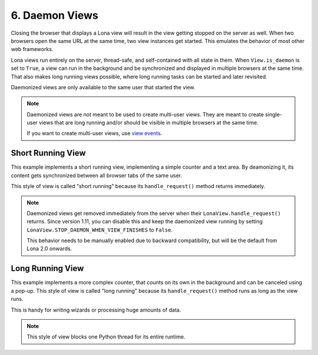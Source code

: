 

6. Daemon Views
===============

Closing the browser that displays a Lona view will result in the view getting
stopped on the server as well. When two browsers open the same URL at the same
time, two view instances get started. This emulates the behavior of most other
web frameworks.

Lona views run entirely on the server, thread-safe, and self-contained with all
state in them. When ``View.is_daemon`` is set to ``True``, a view can run in the
background and be synchronized and displayed in multiple browsers at the same
time. That also makes long running views possible, where long running tasks can
be started and later revisited.

Daemonized views are only available to the same user that started the view.

.. note::

    Daemonized views are not meant to be used to create multi-user views.
    They are meant to create single-user views that are long running and/or
    should be visible in multiple browsers at the same time.

    If you want to create multi-user views, use
    `view events </demos/multi-user-chat/index.html>`_.


Short Running View
------------------

This example implements a short running view, implementing a simple counter
and a text area. By deamonizing it, its content gets synchronized between all
browser tabs of the same user.

This style of view is called "short running" because its ``handle_request()``
method returns immediately.

.. note::

    Daemonized views get removed immediately from the server when their
    ``LonaView.handle_request()`` returns.  Since version 1.11, you can disable
    this and keep the daemonized view running by setting
    ``LonaView.STOP_DAEMON_WHEN_VIEW_FINISHES`` to ``False``.

    This behavior needs to be manually enabled due to backward compatibility,
    but will be the default from Lona 2.0 onwards.

.. image:: example-1.gif

.. code-block:: python
    :include: example-1.py


Long Running View
-----------------

This example implements a more complex counter, that counts on its own in the
background and can be canceled using a pop-up. This style of view is called
"long running" because its ``handle_request()`` method runs as long as the view
runs.

This is handy for writing wizards or processing huge amounts of data.

.. note::

    This style of view blocks one Python thread for its entire runtime.

.. image:: example-2.gif

.. code-block:: python
    :include: example-2.py


.. rst-buttons::

    .. rst-button::
        :link_title: 5. Responses
        :link_target: /tutorial/05-responses/index.rst
        :position: left

    .. rst-button::
        :link_title: 7. State
        :link_target: /tutorial/07-state/index.rst
        :position: right
